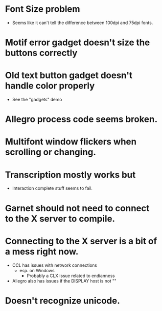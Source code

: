 #+COMMENT:
#+COMMENT: $Id$
#+COMMENT:
* Font Size problem
  - Seems like it can't tell the difference between 100dpi and 75dpi fonts.
* Motif error gadget doesn't size the buttons correctly
* Old text button gadget doesn't handle color properly
  - See the "gadgets" demo

* Allegro process code seems broken.
* Multifont window flickers when scrolling or changing.
* Transcription mostly works but
  - Interaction complete stuff seems to fail.
* Garnet should not need to connect to the X server to compile.
* Connecting to the X server is a bit of a mess right now.
  - CCL has issues with network connections
    - esp. on Windows
      - Probably a CLX issue related to endianness
  - Allegro also has issues if the DISPLAY host is not ""
* Doesn't recognize unicode.

